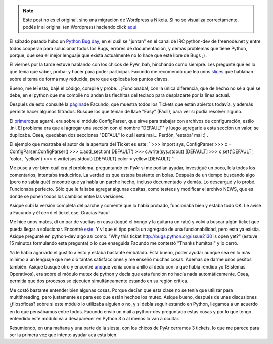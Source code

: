 .. link:
.. description:
.. tags: python, software libre
.. date: 2008/02/24 20:53:48
.. title: Python Bug Day
.. slug: python-bug-day


.. note::

   Este post no es el original, sino una migración de Wordpress a
   Nikola. Si no se visualiza correctamente, podés ir al original (en
   Wordpress) haciendo click aquí_

.. _aquí: http://humitos.wordpress.com/2008/02/24/python-bug-day/


El sábado pasado hubo un `Python Bug
day <http://wiki.python.org/moin/PythonBugDay>`__, en el cuál se
"juntan" en el canal de IRC python-dev de freenode.net y entre todos
cooperan para solucionar todos los Bugs, errores de documentación, y
demás problemas que tiene Python, porque, que sea el mejor lenguaje que
exista actualmente no lo hace que esté libre de Bugs ;) .

El viernes por la tarde estuve hablando con los chicos de PyAr, bah,
hinchando como siempre. Les pregunté qué es lo que tenía que saber,
probar y hacer para poder participar. Facundo me recomendó que lea unos
`slices <http://www.cs.ubc.ca/~drifty/pycon/sprint_tutorial.pdf>`__ que
hablaban sobre el tema de forma muy reducida, pero que explicaba los
puntos claves.

Bueno, me leí esto, bajé el código, compilé y probé... ¡Funcionaba!, con
la única diferencia, que de hecho no sé a qué se debe, en el python que
me compilé no andan las flechitas del teclado para desplazarte por la
línea actual.

Después de esto consulté la
`página <http://www.taniquetil.com.ar/cgi-bin/pytickets.py>`__\ de
Facundo, que muestra todos los Tickets que están abiertos todavía, y
además permite hacer algunos filtrados. Busqué los que tenían de llave
"Easy" (Fácil), para ver si podía resolver alguno.

El `primero <http://bugs.python.org/issue1746071>`__\ que agarré, era
sobre el módulo ConfigParser, que sirve para trabajar con archivos de
configuración, estilo .ini. El problema era que al agregar una sección
con el nombre "DEFAULT" y luego agregarle a esta sección un valor, se
duplicaba. Osea, quedaban dos secciones "DEFAUL" lo cuál está mal...
Perdón, 'estaba' mal :) .

El ejemplo que mostraba el autor de la apertura del Ticket es este:
``>>> import sys, ConfigParser  >>> c = ConfigParser.ConfigParser()  >>> c.add_section('DEFAULT')  >>> c.write(sys.stdout)  [DEFAULT]  >>> c.set('DEFAULT', 'color', 'yellow')  >>> c.write(sys.stdout)  [DEFAULT]  color = yellow  [DEFAULT] ``

Me puse a ver bien cuál era el problema, preguntando en PyAr si me
podían ayudar, investigué un poco, leía todos los comentarios, intentaba
traducirlos. La verdad es que estaba bastante en bolas. Después de un
tiempo buscando algo (pero no sabía qué) encontré que ya había un parche
hecho, incluso documentado y demás. Lo descargué y lo probé. Funcionaba
perfecto. Sólo que le faltaba agregar algunas cositas, como testeos y
modificar el archivo NEWS, que es donde se ponen todos los cambios entre
las versiones.

Asique subí la versión completa del parche y comenté que lo había
probado, funcionaba bien y estaba todo OK. Le avisé a Facundo y él cerró
el ticket ese. Gracias Facu!

Me hice unos mates, dí un par de vueltas en casa (toqué el bongó y la
guitarra un rato) y volví a buscar algún ticket que pueda llegar a
solucionar. Encontré `este <http://bugs.python.org/issue1746071>`__. Y
ví que el tipo pedía un agregado de una funcionabilidad, pero esta ya
existía. Asique pregunté en python-dev algo así como: "Why this ticket
http://bugs.python.org/issue2130 is open yet?" (estuve 15 minutos
formulando esta pregunta) o lo que enseguida Facundo me contestó "Thanks
humitos!" y lo cerró.

Ya le había agarrado el gustito a esto y estaba bastante embalado. Está
bueno, poder ayudar aunque sea en lo más mínimo a un lenguaje que me dió
tantas satisfacciones y me enseñó muchas cosas. Ademas de darme unos
pesitos también. Asique busqué otro y encontré
`uno <http://bugs.python.org/issue1746071>`__\ que venía como anillo al
dedo con lo que había rendido yo (Sistemas Operativos), era sobre el
módulo mutex de python y decía que esta función no hacía nada
automáticamente. Osea, permitía que dos procesos se ejecuten
simultáneamente estando en su región crítica.

Me costó bastante entender bien algunas cosas. Porque decían que esta
clase no se tenía que utilizar para multithreading, pero justamente es
para eso que están hechos los mutex. Asique bueno, después de unas
discusiones ¿filosóficas? sobre si este módulo lo utilizaba alguien o
no, y si debía seguir estando en Python, llegamos a un acuerdo en lo que
pensábamos entre todos. Facundo envió un mail a python-dev preguntado
estas cosas y por lo que tengo entendido este módulo va a desaparecer en
Python 3 o al menos lo van a ocultar.

Resumiendo, en una mañana y una parte de la siesta, con los chicos de
PyAr cerramos 3 tickets, lo que me parece para ser la primera vez que
intento ayudar acá está bien.
